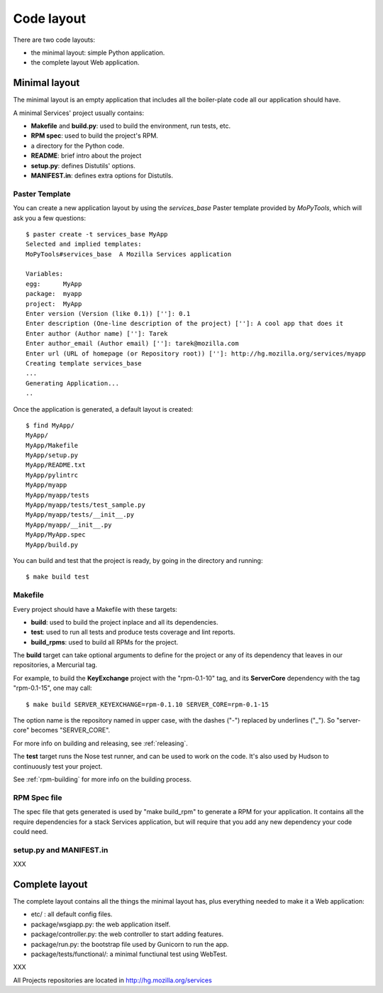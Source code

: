 ===========
Code layout
===========

There are two code layouts:

- the minimal layout: simple Python application.
- the complete layout  Web application.


Minimal layout
==============

The minimal layout is an empty application that includes all the boiler-plate
code all our application should have.

A minimal Services' project usually contains:

- **Makefile** and **build.py**: used to build the environment, run tests, 
  etc.
- **RPM spec**: used to build the project's RPM.
- a directory for the Python code.
- **README**: brief intro about the project
- **setup.py**: defines Distutils' options.
- **MANIFEST.in**: defines extra options for Distutils.


Paster Template
---------------

You can create a new application layout by using the *services_base* Paster 
template provided by *MoPyTools*, which will ask you a few questions::

    $ paster create -t services_base MyApp
    Selected and implied templates:
    MoPyTools#services_base  A Mozilla Services application

    Variables:
    egg:      MyApp
    package:  myapp
    project:  MyApp
    Enter version (Version (like 0.1)) ['']: 0.1
    Enter description (One-line description of the project) ['']: A cool app that does it
    Enter author (Author name) ['']: Tarek
    Enter author_email (Author email) ['']: tarek@mozilla.com
    Enter url (URL of homepage (or Repository root)) ['']: http://hg.mozilla.org/services/myapp
    Creating template services_base
    ...
    Generating Application...
    ..

Once the application is generated, a default layout is created::

    $ find MyApp/
    MyApp/
    MyApp/Makefile
    MyApp/setup.py
    MyApp/README.txt
    MyApp/pylintrc
    MyApp/myapp
    MyApp/myapp/tests
    MyApp/myapp/tests/test_sample.py
    MyApp/myapp/tests/__init__.py
    MyApp/myapp/__init__.py
    MyApp/MyApp.spec
    MyApp/build.py


You can build and test that the project is ready, by going in the 
directory and running::

    $ make build test


Makefile
--------

Every project should have a Makefile with these targets:

- **build**: used to build the project inplace and all its dependencies.
- **test**: used to run all tests and produce tests coverage and lint reports.
- **build_rpms**: used to build all RPMs for the project.

The **build** target can take optional arguments to define for the project
or any of its dependency that leaves in our repositories, a Mercurial tag.

For example, to build the **KeyExchange** project with the "rpm-0.1-10" tag,
and its **ServerCore** dependency with the tag "rpm-0.1-15", one may call::

    $ make build SERVER_KEYEXCHANGE=rpm-0.1.10 SERVER_CORE=rpm-0.1-15

The option name is the repository named in upper case, with the dashes ("-")
replaced by underlines ("_"). So "server-core" becomes "SERVER_CORE".

For more info on building and releasing, see :ref:`releasing`.

The **test** target runs the Nose test runner, and can be used to 
work on the code. It's also used by Hudson to continuously test your
project.

See :ref:`rpm-building` for more info on the building process.


RPM Spec file
-------------

The spec file that gets generated is used by "make build_rpm" to generate a 
RPM for your application. It contains all the require dependencies for a stack
Services application, but will require that you add any new dependency your 
code could need.

setup.py and MANIFEST.in
------------------------

XXX




Complete layout
===============

The complete layout contains all the things the minimal layout has, plus
everything needed to make it a Web application:

- etc/ : all default config files.
- package/wsgiapp.py: the web application itself.
- package/controller.py: the web controller to start adding features.
- package/run.py: the bootstrap file used by Gunicorn to run the app.
- package/tests/functional/: a minimal functiunal test using WebTest.


XXX

All Projects repositories are located in http://hg.mozilla.org/services

